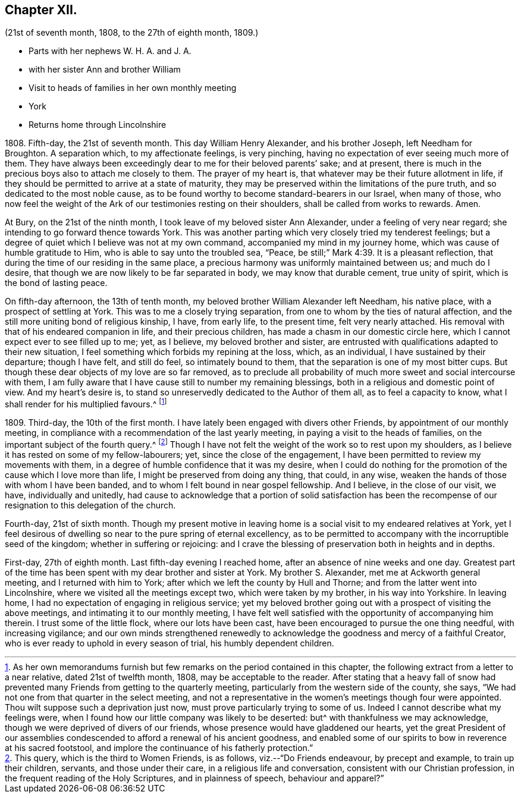 == Chapter XII.

[.chapter-subtitle--blurb]
(21st of seventh month, 1808, to the 27th of eighth month, 1809.)

[.chapter-synopsis]
* Parts with her nephews W. H. A. and J. A.
* with her sister Ann and brother William
* Visit to heads of families in her own monthly meeting
* York
* Returns home through Lincolnshire

1808+++.+++ Fifth-day, the 21st of seventh month.
This day William Henry Alexander, and his brother Joseph, left Needham for Broughton.
A separation which, to my affectionate feelings, is very pinching,
having no expectation of ever seeing much more of them.
They have always been exceedingly dear to me for their beloved parents`' sake;
and at present, there is much in the precious boys also to attach me closely to them.
The prayer of my heart is, that whatever may be their future allotment in life,
if they should be permitted to arrive at a state of maturity,
they may be preserved within the limitations of the pure truth,
and so dedicated to the most noble cause,
as to be found worthy to become standard-bearers in our Israel, when many of those,
who now feel the weight of the Ark of our testimonies resting on their shoulders,
shall be called from works to rewards.
Amen.

At Bury, on the 21st of the ninth month, I took leave of my beloved sister Ann Alexander,
under a feeling of very near regard; she intending to go forward thence towards York.
This was another parting which very closely tried my tenderest feelings;
but a degree of quiet which I believe was not at my own command,
accompanied my mind in my journey home, which was cause of humble gratitude to Him,
who is able to say unto the troubled sea, "`Peace,
be still;`" Mark 4:39. It is a pleasant reflection,
that during the time of our residing in the same place,
a precious harmony was uniformly maintained between us; and much do I desire,
that though we are now likely to be far separated in body,
we may know that durable cement, true unity of spirit,
which is the bond of lasting peace.

On fifth-day afternoon, the 13th of tenth month,
my beloved brother William Alexander left Needham, his native place,
with a prospect of settling at York.
This was to me a closely trying separation,
from one to whom by the ties of natural affection,
and the still more uniting bond of religious kinship, I have, from early life,
to the present time, felt very nearly attached.
His removal with that of his endeared companion in life, and their precious children,
has made a chasm in our domestic circle here,
which I cannot expect ever to see filled up to me; yet, as I believe,
my beloved brother and sister,
are entrusted with qualifications adapted to their new situation,
I feel something which forbids my repining at the loss, which, as an individual,
I have sustained by their departure; though I have felt, and still do feel,
so intimately bound to them, that the separation is one of my most bitter cups.
But though these dear objects of my love are so far removed,
as to preclude all probability of much more sweet and social intercourse with them,
I am fully aware that I have cause still to number my remaining blessings,
both in a religious and domestic point of view.
And my heart`'s desire is, to stand so unreservedly dedicated to the Author of them all,
as to feel a capacity to know, what I shall render for his multiplied favours.^
footnote:[As her own memorandums furnish but few
remarks on the period contained in this chapter,
the following extract from a letter to a near relative, dated 21st of twelfth month,
1808, may be acceptable to the reader.
After stating that a heavy fall of snow had prevented
many Friends from getting to the quarterly meeting,
particularly from the western side of the county, she says,
"`We had not one from that quarter in the select meeting,
and not a representative in the women`'s meetings though four were appointed.
Thou wilt suppose such a deprivation just now,
must prove particularly trying to some of us.
Indeed I cannot describe what my feelings were,
when I found how our little company was likely to be deserted:
but^ with thankfulness we may acknowledge,
though we were deprived of divers of our friends,
whose presence would have gladdened our hearts,
yet the great President of our assemblies condescended
to afford a renewal of his ancient goodness,
and enabled some of our spirits to bow in reverence at his sacred footstool,
and implore the continuance of his fatherly protection.`"]

1809+++.+++ Third-day, the 10th of the first month.
I have lately been engaged with divers other Friends,
by appointment of our monthly meeting,
in compliance with a recommendation of the last yearly meeting,
in paying a visit to the heads of families,
on the important subject of the fourth query.^
footnote:[This query, which is the third to Women Friends, is as follows,
viz.--"`Do Friends endeavour, by precept and example, to train up their children,
servants, and those under their care, in a religious life and conversation,
consistent with our Christian profession, in the frequent reading of the Holy Scriptures,
and in plainness of speech, behaviour and apparel?`"]
Though I have not felt the weight of the work so to rest upon my shoulders,
as I believe it has rested on some of my fellow-labourers; yet,
since the close of the engagement,
I have been permitted to review my movements with them,
in a degree of humble confidence that it was my desire,
when I could do nothing for the promotion of the cause which I love more than life,
I might be preserved from doing any thing, that could, in any wise,
weaken the hands of those with whom I have been banded,
and to whom I felt bound in near gospel fellowship.
And I believe, in the close of our visit, we have, individually and unitedly,
had cause to acknowledge that a portion of solid satisfaction has been
the recompense of our resignation to this delegation of the church.

Fourth-day, 21st of sixth month.
Though my present motive in leaving home is a social
visit to my endeared relatives at York,
yet I feel desirous of dwelling so near to the pure spring of eternal excellency,
as to be permitted to accompany with the incorruptible seed of the kingdom;
whether in suffering or rejoicing:
and I crave the blessing of preservation both in heights and in depths.

First-day, 27th of eighth month.
Last fifth-day evening I reached home, after an absence of nine weeks and one day.
Greatest part of the time has been spent with my dear brother and sister at York.
My brother S. Alexander, met me at Ackworth general meeting,
and I returned with him to York; after which we left the county by Hull and Thorne;
and from the latter went into Lincolnshire, where we visited all the meetings except two,
which were taken by my brother, in his way into Yorkshire.
In leaving home, I had no expectation of engaging in religious service;
yet my beloved brother going out with a prospect of visiting the above meetings,
and intimating it to our monthly meeting,
I have felt well satisfied with the opportunity of accompanying him therein.
I trust some of the little flock, where our lots have been cast,
have been encouraged to pursue the one thing needful, with increasing vigilance;
and our own minds strengthened renewedly to acknowledge
the goodness and mercy of a faithful Creator,
who is ever ready to uphold in every season of trial, his humbly dependent children.
